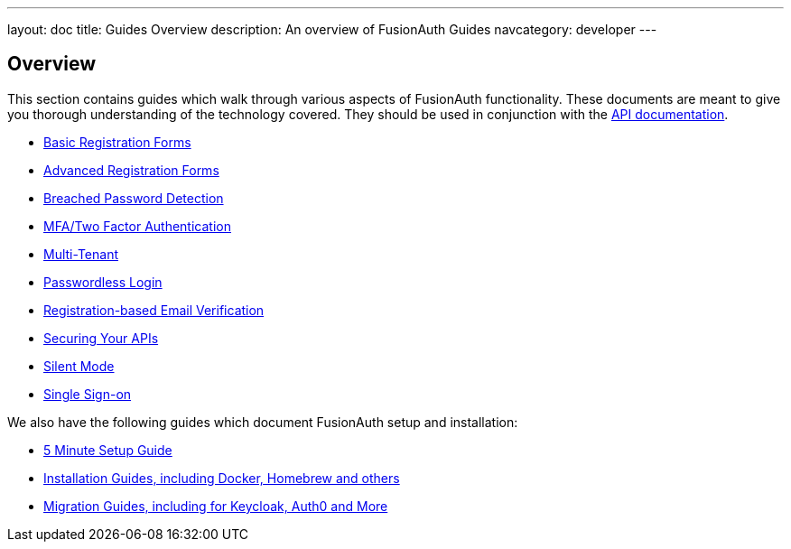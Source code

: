 ---
layout: doc
title: Guides Overview
description: An overview of FusionAuth Guides
navcategory: developer
---

:sectnumlevels: 0

== Overview

This section contains guides which walk through various aspects of FusionAuth functionality. These documents are meant to give you thorough understanding of the technology covered. They should be used in conjunction with the link:/docs/v1/tech/apis/[API documentation].

* link:/docs/v1/tech/guides/basic-registration-forms[Basic Registration Forms]
* link:/docs/v1/tech/guides/advanced-registration-forms[Advanced Registration Forms]
* link:/docs/v1/tech/guides/breached-password-detection[Breached Password Detection]
* link:/docs/v1/tech/guides/multi-factor-authentication[MFA/Two Factor Authentication]
* link:/docs/v1/tech/guides/multi-tenant[Multi-Tenant]
* link:/docs/v1/tech/guides/passwordless[Passwordless Login]
* link:/docs/v1/tech/guides/registration-email-verification[Registration-based Email Verification]
* link:/docs/v1/tech/guides/api-authorization[Securing Your APIs]
* link:/docs/v1/tech/guides/silent-mode[Silent Mode]
* link:/docs/v1/tech/guides/single-sign-on[Single Sign-on]

We also have the following guides which document FusionAuth setup and installation:

* link:/docs/v1/tech/5-minute-setup-guide[5 Minute Setup Guide]
* link:/docs/v1/tech/installation-guide/[Installation Guides, including Docker, Homebrew and others]
* link:/docs/v1/tech/migration-guide[Migration Guides, including for Keycloak, Auth0 and More]
